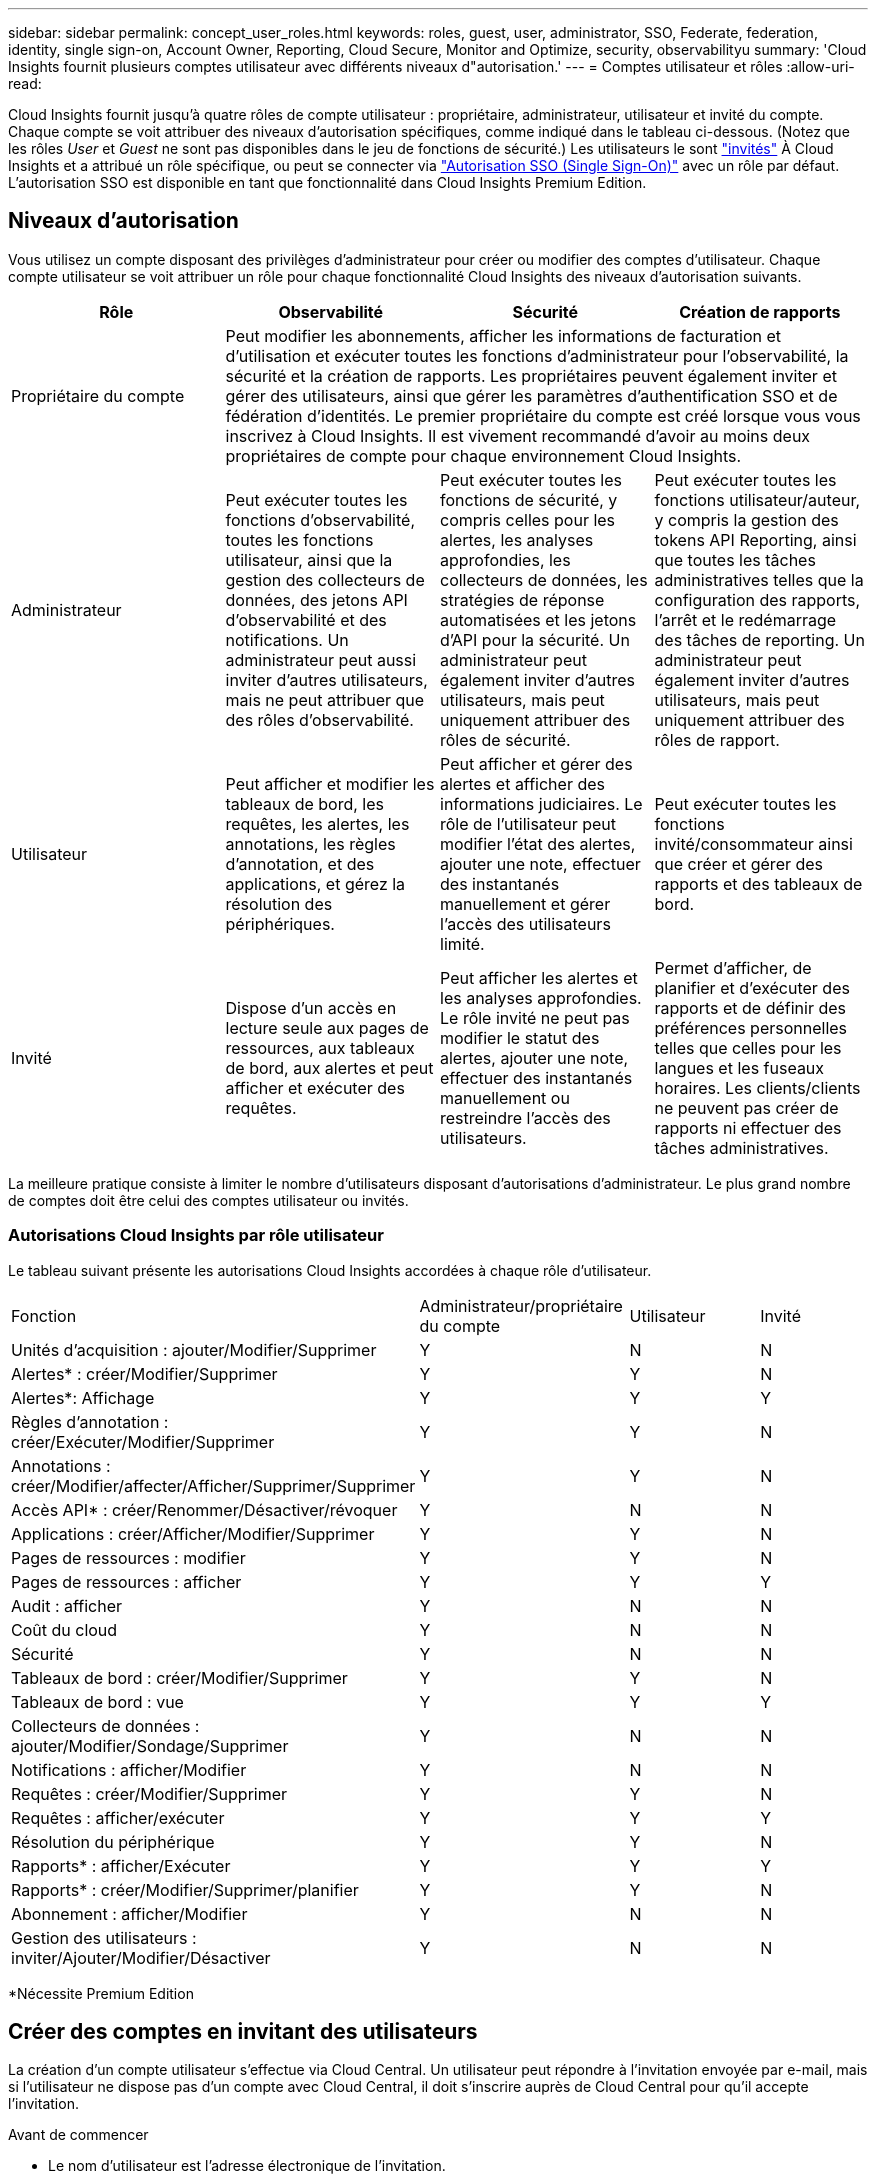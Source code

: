 ---
sidebar: sidebar 
permalink: concept_user_roles.html 
keywords: roles, guest, user, administrator, SSO, Federate, federation, identity, single sign-on, Account Owner, Reporting, Cloud Secure, Monitor and Optimize, security, observabilityu 
summary: 'Cloud Insights fournit plusieurs comptes utilisateur avec différents niveaux d"autorisation.' 
---
= Comptes utilisateur et rôles
:allow-uri-read: 


[role="lead"]
Cloud Insights fournit jusqu'à quatre rôles de compte utilisateur : propriétaire, administrateur, utilisateur et invité du compte. Chaque compte se voit attribuer des niveaux d'autorisation spécifiques, comme indiqué dans le tableau ci-dessous. (Notez que les rôles _User_ et _Guest_ ne sont pas disponibles dans le jeu de fonctions de sécurité.) Les utilisateurs le sont link:#creating-accounts-by-inviting-users["invités"] À Cloud Insights et a attribué un rôle spécifique, ou peut se connecter via link:#single-sign-on-sso-accounts["Autorisation SSO (Single Sign-On)"] avec un rôle par défaut. L'autorisation SSO est disponible en tant que fonctionnalité dans Cloud Insights Premium Edition.



== Niveaux d'autorisation

Vous utilisez un compte disposant des privilèges d'administrateur pour créer ou modifier des comptes d'utilisateur. Chaque compte utilisateur se voit attribuer un rôle pour chaque fonctionnalité Cloud Insights des niveaux d'autorisation suivants.

|===
| Rôle | Observabilité | Sécurité | Création de rapports 


| Propriétaire du compte 3+| Peut modifier les abonnements, afficher les informations de facturation et d'utilisation et exécuter toutes les fonctions d'administrateur pour l'observabilité, la sécurité et la création de rapports. Les propriétaires peuvent également inviter et gérer des utilisateurs, ainsi que gérer les paramètres d'authentification SSO et de fédération d'identités. Le premier propriétaire du compte est créé lorsque vous vous inscrivez à Cloud Insights. Il est vivement recommandé d'avoir au moins deux propriétaires de compte pour chaque environnement Cloud Insights.  


| Administrateur | Peut exécuter toutes les fonctions d'observabilité, toutes les fonctions utilisateur, ainsi que la gestion des collecteurs de données, des jetons API d'observabilité et des notifications. Un administrateur peut aussi inviter d'autres utilisateurs, mais ne peut attribuer que des rôles d'observabilité. | Peut exécuter toutes les fonctions de sécurité, y compris celles pour les alertes, les analyses approfondies, les collecteurs de données, les stratégies de réponse automatisées et les jetons d'API pour la sécurité. Un administrateur peut également inviter d'autres utilisateurs, mais peut uniquement attribuer des rôles de sécurité. | Peut exécuter toutes les fonctions utilisateur/auteur, y compris la gestion des tokens API Reporting, ainsi que toutes les tâches administratives telles que la configuration des rapports, l'arrêt et le redémarrage des tâches de reporting. Un administrateur peut également inviter d'autres utilisateurs, mais peut uniquement attribuer des rôles de rapport. 


| Utilisateur | Peut afficher et modifier les tableaux de bord, les requêtes, les alertes, les annotations, les règles d'annotation, et des applications, et gérez la résolution des périphériques. | Peut afficher et gérer des alertes et afficher des informations judiciaires. Le rôle de l'utilisateur peut modifier l'état des alertes, ajouter une note, effectuer des instantanés manuellement et gérer l'accès des utilisateurs limité. | Peut exécuter toutes les fonctions invité/consommateur ainsi que créer et gérer des rapports et des tableaux de bord. 


| Invité | Dispose d'un accès en lecture seule aux pages de ressources, aux tableaux de bord, aux alertes et peut afficher et exécuter des requêtes. | Peut afficher les alertes et les analyses approfondies. Le rôle invité ne peut pas modifier le statut des alertes, ajouter une note, effectuer des instantanés manuellement ou restreindre l'accès des utilisateurs. | Permet d'afficher, de planifier et d'exécuter des rapports et de définir des préférences personnelles telles que celles pour les langues et les fuseaux horaires. Les clients/clients ne peuvent pas créer de rapports ni effectuer des tâches administratives. 
|===
La meilleure pratique consiste à limiter le nombre d'utilisateurs disposant d'autorisations d'administrateur. Le plus grand nombre de comptes doit être celui des comptes utilisateur ou invités.



=== Autorisations Cloud Insights par rôle utilisateur

Le tableau suivant présente les autorisations Cloud Insights accordées à chaque rôle d'utilisateur.

|===


| Fonction | Administrateur/propriétaire du compte | Utilisateur | Invité 


| Unités d'acquisition : ajouter/Modifier/Supprimer | Y | N | N 


| Alertes* : créer/Modifier/Supprimer | Y | Y | N 


| Alertes*: Affichage | Y | Y | Y 


| Règles d'annotation : créer/Exécuter/Modifier/Supprimer | Y | Y | N 


| Annotations : créer/Modifier/affecter/Afficher/Supprimer/Supprimer | Y | Y | N 


| Accès API* : créer/Renommer/Désactiver/révoquer | Y | N | N 


| Applications : créer/Afficher/Modifier/Supprimer | Y | Y | N 


| Pages de ressources : modifier | Y | Y | N 


| Pages de ressources : afficher | Y | Y | Y 


| Audit : afficher | Y | N | N 


| Coût du cloud | Y | N | N 


| Sécurité | Y | N | N 


| Tableaux de bord : créer/Modifier/Supprimer | Y | Y | N 


| Tableaux de bord : vue | Y | Y | Y 


| Collecteurs de données : ajouter/Modifier/Sondage/Supprimer | Y | N | N 


| Notifications : afficher/Modifier | Y | N | N 


| Requêtes : créer/Modifier/Supprimer | Y | Y | N 


| Requêtes : afficher/exécuter | Y | Y | Y 


| Résolution du périphérique | Y | Y | N 


| Rapports* : afficher/Exécuter | Y | Y | Y 


| Rapports* : créer/Modifier/Supprimer/planifier | Y | Y | N 


| Abonnement : afficher/Modifier | Y | N | N 


| Gestion des utilisateurs : inviter/Ajouter/Modifier/Désactiver | Y | N | N 
|===
*Nécessite Premium Edition



== Créer des comptes en invitant des utilisateurs

La création d'un compte utilisateur s'effectue via Cloud Central. Un utilisateur peut répondre à l'invitation envoyée par e-mail, mais si l'utilisateur ne dispose pas d'un compte avec Cloud Central, il doit s'inscrire auprès de Cloud Central pour qu'il accepte l'invitation.

.Avant de commencer
* Le nom d'utilisateur est l'adresse électronique de l'invitation.
* Comprendre les rôles utilisateur que vous allez attribuer.
* Les mots de passe sont définis par l'utilisateur pendant le processus d'inscription.


.Étapes
. Connectez-vous à Cloud Insights
. Dans le menu, cliquez sur *Admin > gestion des utilisateurs*
+
L'écran gestion des utilisateurs s'affiche. L'écran contient une liste de tous les comptes du système.

. Cliquez sur *+ utilisateur*
+
L'écran *inviter utilisateur* s'affiche.

. Entrez une adresse e-mail ou plusieurs adresses pour les invitations.
+
*Remarque :* lorsque vous saisissez plusieurs adresses, elles sont toutes créées avec le même rôle. Vous ne pouvez définir que plusieurs utilisateurs sur le même rôle.



. Sélectionnez le rôle de l'utilisateur pour chaque fonctionnalité de Cloud Insights.
+

NOTE: Les fonctions et les rôles que vous pouvez choisir dépendent des fonctionnalités auxquelles vous avez accès dans votre rôle d'administrateur particulier. Par exemple, si vous avez un rôle d'administrateur uniquement pour Reporting, vous serez en mesure d'affecter des utilisateurs à n'importe quel rôle dans Reporting, mais vous ne pourrez pas attribuer de rôles à des fins d'observabilité ou de sécurité.

+
image:UserRoleChoices.png["Choix du rôle utilisateur"]

. Cliquez sur *inviter*
+
L'invitation est envoyée à l'utilisateur. Les utilisateurs auront 14 jours pour accepter l'invitation. Une fois l'invitation acceptée, l'utilisateur sera redirigé vers le portail NetApp Cloud Portal où il utilisera l'adresse e-mail de l'invitation. S'il dispose déjà d'un compte pour cette adresse e-mail, il peut simplement se connecter et accéder à son environnement Cloud Insights.





== Modification du rôle d'un utilisateur existant

Pour modifier le rôle d'un utilisateur existant, y compris l'ajouter en tant que *propriétaire de compte secondaire*, procédez comme suit.

. Cliquez sur *Admin > gestion des utilisateurs*. L'écran affiche la liste de tous les comptes du système.
. Cliquez sur le nom d'utilisateur du compte que vous souhaitez modifier.
. Modifiez le rôle de l'utilisateur dans chaque jeu de fonctions Cloud Insights si nécessaire.
. Cliquez sur _Enregistrer les modifications_.




=== Pour attribuer un propriétaire de compte secondaire

Vous devez être connecté en tant que propriétaire de compte pour l'observabilité afin d'affecter le rôle propriétaire du compte à un autre utilisateur.

. Cliquez sur *Admin > gestion des utilisateurs*.
. Cliquez sur le nom d'utilisateur du compte que vous souhaitez modifier.
. Dans la boîte de dialogue utilisateur, cliquez sur *attribuer en tant que propriétaire*.
. Enregistrez les modifications.


image:Assign_Account_Owner.png["boîte de dialogue de modification d'utilisateur indiquant le choix du propriétaire du compte"]

Vous pouvez avoir autant de propriétaires de compte que vous le souhaitez, mais la meilleure pratique consiste à limiter le rôle de propriétaire à seulement sélectionner des personnes.



== Suppression d'utilisateurs

Un utilisateur avec le rôle Administrateur peut supprimer un utilisateur (par exemple, quelqu'un n'ayant plus la société) en cliquant sur le nom de l'utilisateur et en cliquant sur _Supprimer l'utilisateur_ dans la boîte de dialogue. L'utilisateur sera supprimé de l'environnement Cloud Insights.

Notez que les tableaux de bord, les requêtes, etc. Créés par l'utilisateur restent disponibles dans l'environnement Cloud Insights même après la suppression de l'utilisateur.



== Authentification unique (SSO) et fédération des identités



=== Activation de la fédération des identités pour SSO dans Cloud Insights

Avec la fédération des identités :

* L'authentification est déléguée au système de gestion des identités du client, en utilisant les informations d'identification du client de votre annuaire d'entreprise et les stratégies d'automatisation telles que l'authentification multifacteur (MFA).
* Les utilisateurs se connectent une fois à tous les services cloud NetApp (login SSO).


Les comptes utilisateurs sont gérés dans NetApp Cloud Central pour tous les services cloud. Par défaut, l'authentification est effectuée à l'aide du profil utilisateur local Cloud Central. Voici une présentation simplifiée de ce processus :

image:CloudCentralAuthentication.png["Authentification Cloud Central"]

Toutefois, certains clients souhaitent utiliser leur propre fournisseur d'identité pour authentifier leurs utilisateurs pour Cloud Insights et leurs autres services NetApp Cloud Central. Dans le cadre de la fédération des identités, les comptes NetApp Cloud Central sont authentifiés à l'aide de identifiants de votre annuaire d'entreprise.

Voici un exemple simplifié de ce processus :

image:IdentityFederationDiagram-2.png["Fédération des identités illustrée"]

Dans le diagramme ci-dessus, lorsqu'un utilisateur accède à Cloud Insights, cet utilisateur est dirigé vers le système de gestion des identités du client pour l'authentification. Une fois le compte authentifié, l'utilisateur est dirigé vers l'URL du locataire Cloud Insights.

Cloud Central utilise Auth0 pour implémenter la fédération des identités et l'intégrer à des services tels que ADFS (Active Directory Federation Services) et AD (Microsoft Azure Active Directory). Pour plus d'informations sur la configuration et la configuration de la fédération des identités, consultez la documentation Cloud Central à l'adresse link:https://services.cloud.netapp.com/misc/federation-support["Fédération des identités"].

Il est important de comprendre que le changement de fédération des identités dans le cloud Central s'appliquera non seulement à Cloud Insights, mais aussi à tous les services cloud de NetApp. Le client doit discuter de cette modification avec l'équipe NetApp de chaque produit Cloud Central qu'il possède pour s'assurer que la configuration qu'il utilise fonctionnera avec la fédération d'identité ou si des ajustements doivent être effectués sur un compte. Le client devra également faire appel à son équipe interne SSO pour modifier la fédération des identités.

Il est également important de comprendre qu'une fois la fédération d'identités activée, toute modification apportée au fournisseur d'identités de l'entreprise (par exemple, le passage de SAML à Microsoft AD) nécessitera probablement un dépannage/des modifications/attention dans Cloud Central pour mettre à jour les profils des utilisateurs.



=== Mise en service automatique par l'utilisateur SSO

En plus d'inviter des utilisateurs, les administrateurs peuvent activer l'accès à Cloud Insights * Single Sign-on (SSO) User Auto-Provisioning* pour tous les utilisateurs de leur domaine d'entreprise, sans avoir à les inviter individuellement. Avec SSO activé, tous les utilisateurs disposant de la même adresse e-mail de domaine peuvent se connecter à Cloud Insights à l'aide de leurs informations d'identification d'entreprise.


NOTE: _SSO User Auto-Provisioning_ est disponible dans Cloud Insights Premium Edition et doit être configuré avant de pouvoir être activé pour Cloud Insights. La configuration de la correction automatique de l'utilisateur SSO comprend link:https://services.cloud.netapp.com/misc/federation-support["Fédération des identités"] Par le biais de NetApp Cloud Central, comme décrit dans la section ci-dessus. La fédération permet aux utilisateurs d'authentification unique d'accéder à vos comptes NetApp Cloud Central à l'aide d'identifiants de votre annuaire d'entreprise, à l'aide de normes ouvertes telles que Security assertion Markup Language 2.0 (SAML) et OpenID Connect (OIDC).

Pour configurer _SSO User Auto-Provisioning_, sur la page *Admin > User Management*, cliquez sur le bouton *Request Federation*. Une fois configuré, les administrateurs peuvent activer la connexion utilisateur SSO. Lorsqu'un administrateur active _SSO User Auto-Provisioning_, il choisit un rôle par défaut pour tous les utilisateurs SSO (comme invité ou utilisateur). Les utilisateurs qui se connectent via SSO possèdent ce rôle par défaut.

image:Roles_federation_Banner.png["Gestion des utilisateurs avec fédération"]

Il arrive parfois qu'un administrateur souhaite promouvoir un utilisateur unique à partir du rôle SSO par défaut (par exemple, pour lui faire un administrateur). Ils peuvent le faire sur la page *Admin > User Management* en cliquant sur le menu de droite de l'utilisateur et en sélectionnant _Assign role_. Les utilisateurs qui reçoivent un rôle explicite continuent ainsi d'avoir accès à Cloud Insights même si _SSO User Auto-Provisioning_ est ensuite désactivé.

Si l'utilisateur n'a plus besoin du rôle élevé, vous pouvez cliquer sur le menu pour _Supprimer l'utilisateur_. L'utilisateur sera supprimé de la liste. Si _SSO User Auto-Provisioning_ est activé, l'utilisateur peut continuer à se connecter à Cloud Insights via SSO, avec le rôle par défaut.

Vous pouvez choisir de masquer les utilisateurs SSO en décochant la case *Afficher les utilisateurs SSO*.

Cependant, n'activez pas l'option _SSO User Auto-Provisioning_ si l'un de ces éléments est vrai :

* Votre entreprise dispose de plusieurs locataires Cloud Insights
* Dans votre entreprise, aucun utilisateur du domaine fédéré ne souhaite disposer d'un certain niveau d'accès automatique au locataire Cloud Insights. _À ce stade dans le temps, nous n'avons pas la possibilité d'utiliser des groupes pour contrôler l'accès aux rôles avec cette option_.

